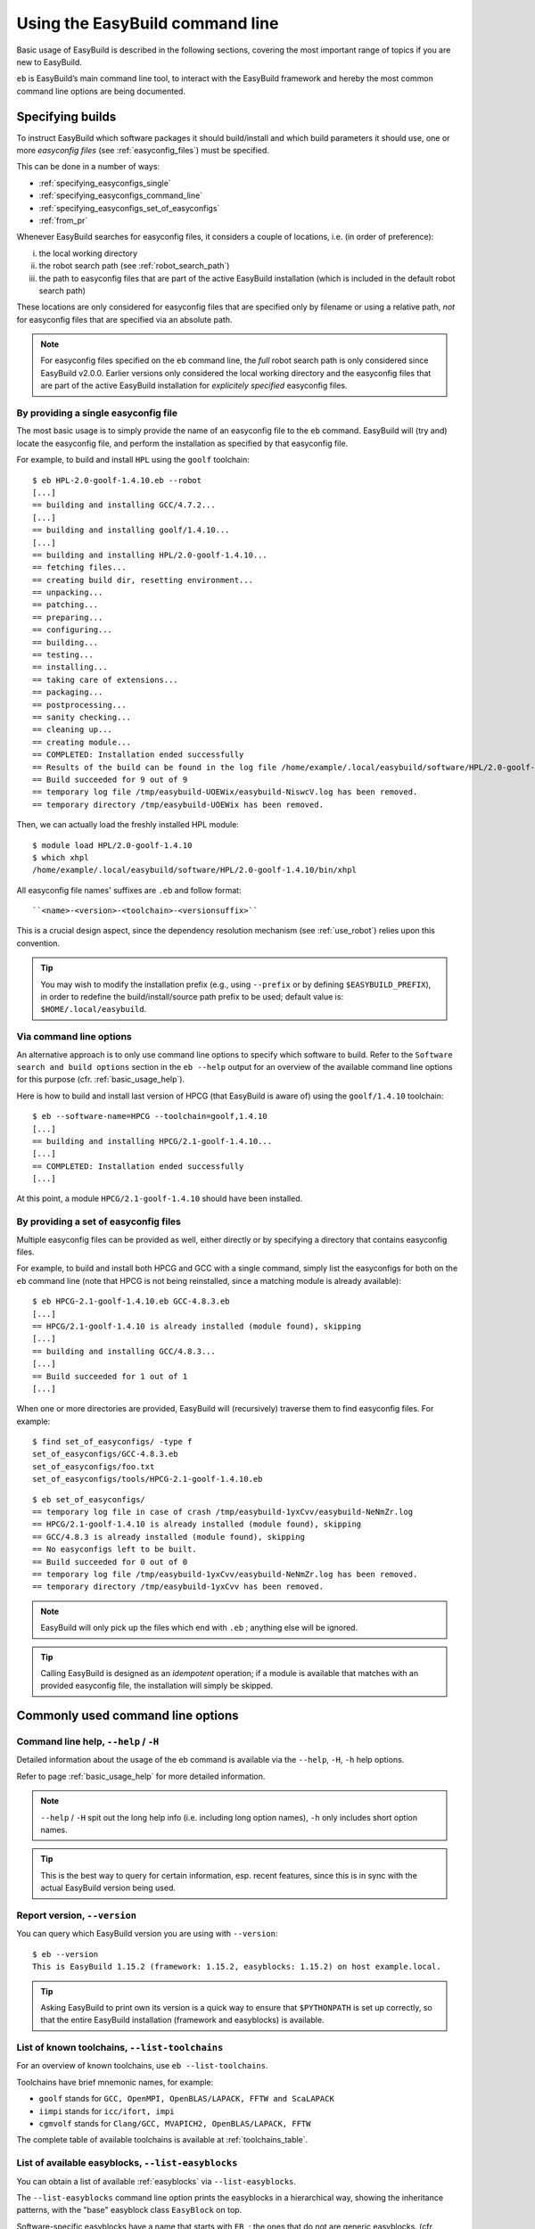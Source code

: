 .. _using_the_easybuild_command_line:

Using the EasyBuild command line
================================

Basic usage of EasyBuild is described in the following sections, covering the most important range of topics if you are new to EasyBuild.
 
``eb`` is EasyBuild’s main command line tool, to interact with the EasyBuild framework
and hereby the most common command line options are being documented.

.. _specifying_easyconfigs:

Specifying builds
-----------------

To instruct EasyBuild which software packages it should build/install and which build parameters it should use,
one or more *easyconfig files* (see :ref:`easyconfig_files`) must be specified.

This can be done in a number of ways:

* :ref:`specifying_easyconfigs_single`
* :ref:`specifying_easyconfigs_command_line`
* :ref:`specifying_easyconfigs_set_of_easyconfigs`
* :ref:`from_pr`

Whenever EasyBuild searches for easyconfig files, it considers a couple of locations, i.e. (in order of preference):

(i)   the local working directory
(ii)  the robot search path (see :ref:`robot_search_path`)
(iii) the path to easyconfig files that are part of the active EasyBuild installation
      (which is included in the default robot search path)

These locations are only considered for easyconfig files that are specified only by filename or using a relative path,
*not* for easyconfig files that are specified via an absolute path.

.. note::
  For easyconfig files specified on the ``eb`` command line, the *full* robot search path is only considered since
  EasyBuild v2.0.0. Earlier versions only considered the local working directory and the easyconfig files that are
  part of the active EasyBuild installation for *explicitely specified* easyconfig files.

.. _specifying_easyconfigs_single:

By providing a single easyconfig file
~~~~~~~~~~~~~~~~~~~~~~~~~~~~~~~~~~~~~
 
The most basic usage is to simply provide the name of an easyconfig file to the ``eb`` command.
EasyBuild will (try and) locate the easyconfig file, and perform the installation as specified by that easyconfig file.
 
For example, to build and install ``HPL`` using the ``goolf`` toolchain::
 
  $ eb HPL-2.0-goolf-1.4.10.eb --robot
  [...]
  == building and installing GCC/4.7.2...
  [...]
  == building and installing goolf/1.4.10...
  [...]
  == building and installing HPL/2.0-goolf-1.4.10...
  == fetching files...
  == creating build dir, resetting environment...
  == unpacking...
  == patching...
  == preparing...
  == configuring...
  == building...
  == testing...
  == installing...
  == taking care of extensions...
  == packaging...
  == postprocessing...
  == sanity checking...
  == cleaning up...
  == creating module...
  == COMPLETED: Installation ended successfully
  == Results of the build can be found in the log file /home/example/.local/easybuild/software/HPL/2.0-goolf-1.4.10/easybuild/easybuild-HPL-2.0-20141031.223237.log
  == Build succeeded for 9 out of 9
  == temporary log file /tmp/easybuild-UOEWix/easybuild-NiswcV.log has been removed.
  == temporary directory /tmp/easybuild-UOEWix has been removed.

Then, we can actually load the freshly installed HPL module::

  $ module load HPL/2.0-goolf-1.4.10
  $ which xhpl
  /home/example/.local/easybuild/software/HPL/2.0-goolf-1.4.10/bin/xhpl
 
All easyconfig file names' suffixes are ``.eb`` and follow format::

   ``<name>-<version>-<toolchain>-<versionsuffix>``

This is a crucial design aspect, since the dependency resolution mechanism (see :ref:`use_robot`) relies upon this convention.
 
.. tip:: You may wish to modify the installation prefix (e.g., using ``--prefix`` or by defining ``$EASYBUILD_PREFIX``),
  in order to redefine the build/install/source path prefix to be used; default value is: ``$HOME/.local/easybuild``.


.. _specifying_easyconfigs_command_line:

Via command line options
~~~~~~~~~~~~~~~~~~~~~~~~
 
An alternative approach is to only use command line options to specify which software to build.
Refer to the ``Software search and build options`` section in the ``eb --help`` output for an overview
of the available command line options for this purpose (cfr. :ref:`basic_usage_help`).
 
Here is how to build and install last version of HPCG (that EasyBuild is aware of)
using the ``goolf/1.4.10`` toolchain::
 
  $ eb --software-name=HPCG --toolchain=goolf,1.4.10
  [...]
  == building and installing HPCG/2.1-goolf-1.4.10...
  [...]
  == COMPLETED: Installation ended successfully
  [...]

At this point, a module ``HPCG/2.1-goolf-1.4.10`` should have been installed.
 

.. _specifying_easyconfigs_set_of_easyconfigs:

By providing a set of easyconfig files
~~~~~~~~~~~~~~~~~~~~~~~~~~~~~~~~~~~~~~
 
Multiple easyconfig files can be provided as well, either directly or by specifying a directory that contains easyconfig files.

For example, to build and install both HPCG and GCC with a single command, simply list the easyconfigs for both on the
``eb`` command line (note that HPCG is not being reinstalled, since a matching module is already available)::
 
  $ eb HPCG-2.1-goolf-1.4.10.eb GCC-4.8.3.eb
  [...]
  == HPCG/2.1-goolf-1.4.10 is already installed (module found), skipping
  [...]
  == building and installing GCC/4.8.3...
  [...]
  == Build succeeded for 1 out of 1
  [...]


When one or more directories are provided, EasyBuild will (recursively) traverse them
to find easyconfig files. For example:

::

  $ find set_of_easyconfigs/ -type f             
  set_of_easyconfigs/GCC-4.8.3.eb
  set_of_easyconfigs/foo.txt
  set_of_easyconfigs/tools/HPCG-2.1-goolf-1.4.10.eb

::

  $ eb set_of_easyconfigs/
  == temporary log file in case of crash /tmp/easybuild-1yxCvv/easybuild-NeNmZr.log
  == HPCG/2.1-goolf-1.4.10 is already installed (module found), skipping
  == GCC/4.8.3 is already installed (module found), skipping
  == No easyconfigs left to be built.
  == Build succeeded for 0 out of 0
  == temporary log file /tmp/easybuild-1yxCvv/easybuild-NeNmZr.log has been removed.
  == temporary directory /tmp/easybuild-1yxCvv has been removed.
 
.. note:: EasyBuild will only pick up the files which end with ``.eb`` ; anything else will be ignored.
 
.. tip:: Calling EasyBuild is designed as an `idempotent` operation; 
  if a module is available that matches with an provided easyconfig file, the installation will simply be skipped.


Commonly used command line options
----------------------------------
 
Command line help, ``--help`` / ``-H``
~~~~~~~~~~~~~~~~~~~~~~~~~~~~~~~~~~~~~~
 
Detailed information about the usage of the eb command is available via the ``--help``, ``-H``, ``-h`` help options.

Refer to page :ref:`basic_usage_help` for more detailed information.

.. note:: ``--help`` / ``-H`` spit out the long help info (i.e. including long option names), ``-h`` only includes short option names.
.. tip:: This is the best way to query for certain information, esp. recent features, since this is in sync with the actual EasyBuild version being used.

Report version, ``--version``
~~~~~~~~~~~~~~~~~~~~~~~~~~~~~
 
You can query which EasyBuild version you are using with ``--version``::

  $ eb --version
  This is EasyBuild 1.15.2 (framework: 1.15.2, easyblocks: 1.15.2) on host example.local.

.. tip:: Asking EasyBuild to print own its version is a quick way to ensure that ``$PYTHONPATH``
  is set up correctly, so that the entire EasyBuild installation (framework and easyblocks) is available.

.. _list_toolchains:

List of known toolchains, ``--list-toolchains``
~~~~~~~~~~~~~~~~~~~~~~~~~~~~~~~~~~~~~~~~~~~~~~~
 
For an overview of known toolchains, use ``eb --list-toolchains``.
 
Toolchains have brief mnemonic names, for example:

* ``goolf`` stands for ``GCC, OpenMPI, OpenBLAS/LAPACK, FFTW and ScaLAPACK``
* ``iimpi`` stands for ``icc/ifort, impi``
* ``cgmvolf`` stands for ``Clang/GCC, MVAPICH2, OpenBLAS/LAPACK, FFTW``

The complete table of available toolchains is available at :ref:`toolchains_table`.

.. _list_easyblocks:

List of available easyblocks, ``--list-easyblocks``
~~~~~~~~~~~~~~~~~~~~~~~~~~~~~~~~~~~~~~~~~~~~~~~~~~~

You can obtain a list of available :ref:`easyblocks` via ``--list-easyblocks``.

The ``--list-easyblocks`` command line option prints the easyblocks in a hierarchical way,
showing the inheritance patterns, with the "base" easyblock class ``EasyBlock`` on top.

Software-specific easyblocks have a name that starts with ``EB_``; the ones that do not are generic easyblocks.
(cfr. :ref:`easyblocks` for the distinction between both types of easyblocks).

For example, a list of easyblocks can be obtained with::

  $ eb --list-easyblocks

To see more details about the available easyblocks, i.e., in which Python module the class is defined, and where it is
located, use ``--list-easyblocks=detailed``.

Refer to page :ref:`basic_usage_easyblocks` for more information.

.. _avail_easyconfig_params:

All available easyconfig parameters, ``--avail-easyconfig-params`` / ``-a``
~~~~~~~~~~~~~~~~~~~~~~~~~~~~~~~~~~~~~~~~~~~~~~~~~~~~~~~~~~~~~~~~~~~~~~~~~~~

EasyBuild provides a significant amount of easyconfig parameters.
An overview of all available easyconfig parameters can be obtained via
``eb --avail-easyconfig-params``, or ``eb -a`` for short.

Refer to page :ref:`easyconfigs_parameters` for more information, the possible parameters are a very rich set.

Combine -a with ``--easyblock/-e`` to include parameters that are specific to a particular easyblock. For example::

  $ eb -a -e EB_WRF

If you want to see the full output of running this command, look at :doc:`eb_a_e_EB_WRF`.

Enable debug logging, ``--debug`` / ``-d``
~~~~~~~~~~~~~~~~~~~~~~~~~~~~~~~~~~~~~~~~~~

Use ``eb --debug/-d`` to enable debug logging, to include all details of how EasyBuild performed a build in the log file::

  $ eb HPCG-2.1-goolf-1.4.10.eb -d

.. tip:: You may enable this by default via adding ``debug = True`` in your EasyBuild configuration file

.. note:: Debug log files are significantly larger than non-debug logs, so be aware.

Forced reinstallation, ``--force`` / ``-f``
~~~~~~~~~~~~~~~~~~~~~~~~~~~~~~~~~~~~~~~~~~~

Use ``eb --force/-f`` to force the reinstallation of a given easyconfig/module.

.. warning:: Use with care, since the reinstallation of existing modules will be done without requesting confirmation first!

.. tip:: Combine ``--force`` with ``--dry-run`` to get a good view on which installations will be forced.
   (cfr. :ref:`get_an_overview`)

.. _searching_for_easyconfigs:

Searching for easyconfigs, ``--search`` / ``-S``
~~~~~~~~~~~~~~~~~~~~~~~~~~~~~~~~~~~~~~~~~~~~~~~~

Searching for available easyconfig files can be done using the ``--search`` (long output) and ``-S`` (short output)
command line options. All easyconfig files available in the robot search path are considered
(see :ref:`robot_search_path`), and searching is done `case-insensitive`.

For example, to see which easyconfig files are available for the software package named `Mesquite`::

  $ eb --search mesquite
  == temporary log file in case of crash /tmp/eb-_TYdTf/easybuild-iRJ2vb.log
  == Searching (case-insensitive) for 'mesquite' in /home/example/easybuild-easyconfigs/easybuild/easyconfigs 
   * /Users/kehoste/work/easybuild-easyconfigs/easybuild/easyconfigs/m/Mesquite/Mesquite-2.3.0-goolf-1.4.10.eb
   * /Users/kehoste/work/easybuild-easyconfigs/easybuild/easyconfigs/m/Mesquite/Mesquite-2.3.0-ictce-4.1.13.eb
   * /Users/kehoste/work/easybuild-easyconfigs/easybuild/easyconfigs/m/Mesquite/Mesquite-2.3.0-ictce-5.3.0.eb
  == temporary log file(s) /tmp/eb-_TYdTf/easybuild-iRJ2vb.log* have been removed.
  == temporary directory /tmp/eb-_TYdTf has been removed.

The same query with ``-S`` is more readable, when there is a joint path that can be collapsed to a variable like ``$CFGS1``::

  $ eb -S mesquite
  == temporary log file in case of crash /tmp/eb-5diJjn/easybuild-nUXlkj.log
  == Searching (case-insensitive) for 'mesquite' in /home/example/easybuild-easyconfigs/easybuild/easyconfigs 
  CFGS1=/home/example/easybuild-easyconfigs/easybuild/easyconfigs/m/Mesquite
   * $CFGS1/Mesquite-2.3.0-goolf-1.4.10.eb
   * $CFGS1/Mesquite-2.3.0-ictce-4.1.13.eb
   * $CFGS1/Mesquite-2.3.0-ictce-5.3.0.eb
  == temporary log file(s) /tmp/eb-5diJjn/easybuild-nUXlkj.log* have been removed.
  == temporary directory /tmp/eb-5diJjn has been removed.

For more specific searching, a regular expression pattern can be supplied (since EasyBuild v2.1.1).

For example, to search which easyconfig files are available for GCC v4.6.x, without listing easyconfig files that use
GCC v4.6.x as a toolchain::

  $ eb -S ^GCC-4.6
  == temporary log file in case of crash /tmp/eb-PpwTwm/easybuild-b8yrOG.log
  == Searching (case-insensitive) for '^GCC-4.6' in /home/example/easybuild-easyconfigs/easybuild/easyconfigs 
  CFGS1=/home/example/easybuild-easyconfigs/easybuild/easyconfigs/g/GCC
   * $CFGS1/GCC-4.6.3-CLooG-PPL.eb
   * $CFGS1/GCC-4.6.3.eb
   * $CFGS1/GCC-4.6.4.eb
  == temporary log file(s) /tmp/eb-PpwTwm/easybuild-b8yrOG.log* have been removed.
  == temporary directory /tmp/eb-PpwTwm has been removed.

Or, to find all easyconfig files for Python versions 2.7.8 and 2.7.9 that use the ``intel`` toolchain::

  $ eb -S '^Python-2.7.[89].*intel'
  == temporary log file in case of crash /tmp/eb-Dv5LEJ/easybuild-xpGGSF.log
  == Searching (case-insensitive) for '^Python-2.7.[89].*intel' in /home/example/easybuild-easyconfigs/easybuild/easyconfigs 
  CFGS1=/home/example/easybuild-easyconfigs/easybuild/easyconfigs/p/Python
   * $CFGS1/Python-2.7.8-intel-2014.06.eb
   * $CFGS1/Python-2.7.8-intel-2014b.eb
   * $CFGS1/Python-2.7.8-intel-2015a.eb
   * $CFGS1/Python-2.7.9-intel-2015a-bare.eb
   * $CFGS1/Python-2.7.9-intel-2015a.eb
  == temporary log file(s) /tmp/eb-Dv5LEJ/easybuild-xpGGSF.log* have been removed.
  == temporary directory /tmp/eb-Dv5LEJ has been removed.

.. note:: Prior to EasyBuild v2.1.1, the full path to easyconfig files was considered when matching the search pattern.
          Starting with EasyBuild v2.1.1, only the filename of the easyconfig file itself is taken into account.

.. _use_robot:

Enabling dependency resolution, ``--robot`` / ``-r`` and ``--robot-paths``
~~~~~~~~~~~~~~~~~~~~~~~~~~~~~~~~~~~~~~~~~~~~~~~~~~~~~~~~~~~~~~~~~~~~~~~~~~

EasyBuild supports installing an entire software stack, including the required toolchain
if needed, with a single ``eb`` invocation.

To enable dependency resolution, use the ``--robot`` command line option (or ``-r`` for short)::

  $ eb mpiBLAST-1.6.0-goolf-1.4.10.eb --robot
  [...]
  == building and installing GCC/4.7.2...
  [...]
  == building and installing hwloc/1.6.2-GCC-4.7.2...
  [...]
  == building and installing OpenMPI/1.6.4-GCC-4.7.2...
  [...]
  == building and installing gompi/1.4.10...
  [...]
  == building and installing OpenBLAS/0.2.6-gompi-1.4.10-LAPACK-3.4.2...
  [...]
  == building and installing FFTW/3.3.3-gompi-1.4.10...
  [...]
  == building and installing ScaLAPACK/2.0.2-gompi-1.4.10-OpenBLAS-0.2.6-LAPACK-3.4.2...
  [...]
  == building and installing goolf/1.4.10...
  [...]
  == building and installing mpiBLAST/1.6.0-goolf-1.4.10...
  [...]
  == Build succeeded for 9 out of 9

The dependency resolution mechanism will construct a full dependency graph for the software package(s)
being installed, after which a list of dependencies is composed for which no module is available yet.
Each of the retained dependencies will then be built and installed, in the required order as indicated
by the dependency graph.

.. tip:: Using ``--robot`` is particularly useful for software packages that have an extensive list of dependencies,
  or when reinstalling software using a different compiler toolchain
  (you can use the ``--try-toolchain`` command line option in combination with ``--robot``).

.. note:: Unless dependency resolution is enabled, EasyBuid requires that modules are available for every dependency.
  If ``--robot`` is not used and one or more modules are missing, ``eb`` will exit with an error stating that a module
  for a particular dependency could not be found. For example::

    add_dependencies: no module 'GCC/4.7.2' found for dependency {...}

.. _robot_search_path:

Searching for easyconfigs: the robot search path
^^^^^^^^^^^^^^^^^^^^^^^^^^^^^^^^^^^^^^^^^^^^^^^^

For each dependency that does not have a matching module installed yet, EasyBuild requires a corresponding easyconfig
file. If no such easyconfig file was specified on the ``eb`` command line, the dependency resolution mechanism will try
to locate one in the `robot search path`.

Searching for easyconfigs is done based on filename (see also :ref:`what_is_an_easyconfig`), with filenames being derived
from the dependency specification (i.e. software name/version, toolchain and version suffix). For each entry in the robot
search path, a couple of different filepaths are considered, mostly determined by the software name.

For example, when looking for an easyconfig for ``OpenMPI`` version ``1.6.4`` and version suffix ``-test`` with toolchain
``GCC/4.7.2``, the following filepaths are considered (relative to each entry in the robot search path):

* ``OpenMPI/1.6.4-GCC-4.7.2-test.eb``
* ``OpenMPI/OpenMPI-1.6.4-GCC-4.7.2-test.eb``
* ``o/OpenMPI/OpenMPI-1.6.4-GCC-4.7.2-test.eb``
* ``OpenMPI-1.6.4-GCC-4.7.2-test.eb``

.. note:: Sometimes easyconfig files are needed even when the modules for the dependencies are already available,
 i.e., whenever the information provided by the dependency specification (software name/version, toolchain and version
 suffix) is not sufficient. This is the case when using ``--dry-run`` to construct the complete dependency graph, or
 when the active module naming scheme requires some additional information (e.g., the ``moduleclass``).

.. note:: If EasyBuild is unable to locate required easyconfigs, an appropriate error message will be shown. For example::

    Irresolvable dependencies encountered: GCC/4.7.2

 or::

    Failed to find easyconfig file 'GCC-4.7.2.eb' when determining module name for: {...}

Default robot search path
+++++++++++++++++++++++++

By default, EasyBuild will only include the collection of easyconfig files that is part of the EasyBuild installation
in the robot search path. More specifically, only directories listed in the `Python search path` (partially specified
by the ``$PYTHONPATH`` environment variable) that contain a subdirectory named ``easybuild/easyconfigs`` are considered
part of the robot search path (in the order they are encountered).

.. _controlling_robot_search_path:

Controlling the robot search path
^^^^^^^^^^^^^^^^^^^^^^^^^^^^^^^^^

To control the robot search path, you can specify a (colon-separated list of) path(s) to ``--robot``/``-r`` and/or
``--robot-paths`` (or, equivalently, ``$EASYBUILD_ROBOT`` and/or ``$EASYBUILD_ROBOT_PATHS``)::

  eb --robot=$PWD:$HOME ...

These two configuration options each serve a particular purpose, and together define the robot search path:

* ``--robot``, ``-r``:

  * intended to be used (only) as a command line option to ``eb`` (although it can also be defined through another
    configuration type)
  * enables the dependency resolution mechanism (disabled by default)
  * optionally a list of paths can be specified, which is included *first* in the robot search path
  * by default, the corresponding list of paths is *empty*

* ``--robot-paths``:

  * intended to be defined in an EasyBuild configuration file, or via ``$EASYBUILD_ROBOT_PATHS``
  * does *not* enable the dependency resolution mechanism
  * the specified list of paths is included *last* in the robot search path
  * by default, only the path to the easyconfig files that are part of the EasyBuild installation is listed
  * **note**: setting this configuration option implies redefining the default robot search path, unless a
    prepending/appending list of paths is specified, see :ref:`robot_search_path_prepend_append`

For both options, the list of paths should be specified as a colon-separated (``:``) list.

By combining ``--robot`` and ``--robot-paths`` using the different configuration types (see also
:ref:`configuration_types`), you have full control over the robot search path: which paths are included,
the order of those paths, whether or not the easyconfig files that are part of the EasyBuild installation should be
considered, etc.

A constant named ``DEFAULT_ROBOT_PATHS`` is available that can be used (only) in EasyBuild configuration files to refer
to the default robot search path, i.e. the path to the easyconfigs that are part of the EasyBuild installation.
For more information on using constants in EasyBuild configuration files, see
:ref:`configuration_file_templates_constants`.

.. tip::
  Only use ``--robot`` to enable the dependency resolution mechanism; define ``robot-paths`` in your EasyBuild
  configuration file or via ``$EASYBUILD_ROBOT_PATHS`` to specify which sets of easyconfig files EasyBuild
  should consider, and in which order. By means of exception, a path can be specified to ``--robot`` to give a specific
  set of easyconfig files precedence over others, for example when testing modified easyconfig files.

.. note:: The paths specified on the configuration type with the highest order of preference *replace* any paths
  specified otherwise, i.e. values are not retained across configuration types. That is: ``--robot`` *overrides*
  the value in ``$EASYBUILD_ROBOT``, ``$EASYBUILD_ROBOT_PATHS`` *overrides* the ``robot-paths`` specification in an
  EasyBuild configuration file, etc. Of course, the value specified for ``--robot`` does not directly affect the value
  specified for ``--robot-paths``, on any configuration level, and vice versa. For more information on the relation
  between the different configuration types, see :ref:`configuration_types`.

.. _robot_search_path_prepend_append:

Prepending and/or appending to the default robot search path
++++++++++++++++++++++++++++++++++++++++++++++++++++++++++++

Prepending or appending to the default robot search path is supported via the ``--robot-paths`` configuration option.

To *prepend* one or more paths, a list of paths followed by a '``:``' should be specified.

Analogously, to *append* one or more paths, a list of paths preceded by a '``:``' should be specified.

For example:

* ``export EASYBUILD_ROBOT_PATHS=/tmp/$USER:`` specifies to prepend ``/tmp/$USER`` to the robot search path
* ``--robot-paths :$HOME/eb:$HOME/test`` specifies to append ``$HOME/eb`` and ``$HOME/test`` to the robot search path (in that order)
* ``--robot-paths=/tmp/$USER::$HOME/test`` specifies to prepend ``/tmp/$USER`` *and* append ``$HOME/test`` to the robot search path

Example use case
++++++++++++++++

For example, say we want to configure EasyBuild to behave as follows w.r.t. the robot search path:

* (always) prefer easyconfig files in the archive/repository over the ones that are included in the EasyBuild installation (i)
* consider easyconfig files located in the current directory or home directory first (in that order), before any others (ii)

Matching setup:

* satisfy (i) using ``robot-paths`` in one of the active EasyBuild configuration files (see also
  :ref:`list_of_configuration_files`)::

    robot-paths = %(repositorypath)s:%(DEFAULT_ROBOT_PATHS)s

* satisfy (ii) via ``--robot`` on the ``eb`` command line::

    eb mpiBLAST-1.6.0-goolf-1.4.10.eb --robot $PWD:$HOME


.. _get_an_overview:

Get an overview of planned installations ``--dry-run`` / ``-D``
~~~~~~~~~~~~~~~~~~~~~~~~~~~~~~~~~~~~~~~~~~~~~~~~~~~~~~~~~~~~~~~

You can do a "dry-run" overview by supplying ``-D/--dry-run`` (typically combined with ``--robot``, in the form of ``-Dr``)::

  $ eb mpiBLAST-1.6.0-goolf-1.4.10.eb -Dr
  == temporary log file in case of crash /tmp/easybuild-vyNQhw/easybuild-pO8EJv.log
  Dry run: printing build status of easyconfigs and dependencies
  CFGS=/home/example/.local/easybuild/software/EasyBuild/1.15.2/lib/python2.7/site-packages/easybuild_easyconfigs-1.15.2.0-py2.7.egg/easybuild/easyconfigs
   * [*] $CFGS/g/GCC/GCC-4.7.2.eb (module: GCC/4.7.2)
   * [*] $CFGS/h/hwloc/hwloc-1.6.2-GCC-4.7.2.eb (module: hwloc/1.6.2-GCC-4.7.2)
   * [*] $CFGS/o/OpenMPI/OpenMPI-1.6.4-GCC-4.7.2.eb (module: OpenMPI/1.6.4-GCC-4.7.2)
   * [*] $CFGS/g/gompi/gompi-1.4.10.eb (module: gompi/1.4.10)
   * [ ] $CFGS/o/OpenBLAS/OpenBLAS-0.2.6-gompi-1.4.10-LAPACK-3.4.2.eb (module: OpenBLAS/0.2.6-gompi-1.4.10-LAPACK-3.4.2)
   * [ ] $CFGS/f/FFTW/FFTW-3.3.3-gompi-1.4.10.eb (module: FFTW/3.3.3-gompi-1.4.10)
   * [ ] $CFGS/s/ScaLAPACK/ScaLAPACK-2.0.2-gompi-1.4.10-OpenBLAS-0.2.6-LAPACK-3.4.2.eb (module: ScaLAPACK/2.0.2-gompi-1.4.10-OpenBLAS-0.2.6-LAPACK-3.4.2)
   * [ ] $CFGS/g/goolf/goolf-1.4.10.eb (module: goolf/1.4.10)
   * [ ] $CFGS/m/mpiBLAST/mpiBLAST-1.6.0-goolf-1.4.10.eb (module: mpiBLAST/1.6.0-goolf-1.4.10)
  == temporary log file /tmp/easybuild-vyNQhw/easybuild-pO8EJv.log has been removed.
  == temporary directory /tmp/easybuild-vyNQhw has been removed.

Note how the different status symbols denote distinct handling states by EasyBuild:

* ``[ ]`` The build is not available, EasyBuild will deliver it
* ``[x]`` The build is available, EasyBuild will skip building this module
* ``[F]`` The build is available, however EasyBuild has been asked to force a rebuild and will do so


.. note:: Since EasyBuild v2.4.0, a detailed overview of the build and install procedure that EasyBuild
 will be execute can be obtained using ``--extended-dry-run`` or ``-x``, see :ref:`extended_dry_run`.

.. _tweaking_easyconfigs_using_try:

Tweaking existing easyconfig files, using ``--try-*``
~~~~~~~~~~~~~~~~~~~~~~~~~~~~~~~~~~~~~~~~~~~~~~~~~~~~~

Making minor changes to existing easyconfig files can be done straight from the ``eb`` command line.
This way, having to manually copying and editing easyconfig files can be avoided.

Tweaking existing easyconfig files can be done using the **--try-*** command line options.
For each of the software build options that can be used as an alternative to specifying easyconfig file names,
a matching ``--try-X`` command line options is available:

* ``--try-toolchain`` to try using the toolchain with the given name and version

  * format: ``--try-toolchain=<name>,<version>``
  * ``--try-toolchain-name`` to try using the latest toolchain version of a toolchain
  * ``--try-toolchain-version`` to try using a different toolchain version

* ``--try-software-version`` to try building a different software version
* ``--try-amend`` to try tweaking a different easyconfig parameter

  * format: ``--try-amend=<param>=<value>``
  * only supports string and list-of-strings value types

For example, to build and install WRF and its dependencies with a different toolchain version::

    $ eb WRF-3.5.1-goolf-1.4.10-dmpar.eb --try-toolchain-version=1.5.14 -Dr
    == temporary log file in case of crash /tmp/easybuild-Y9WApt/easybuild-VmPiOH.log
    Dry run: printing build status of easyconfigs and dependencies
     * [x] /home/example/work/easybuild-easyconfigs/easybuild/easyconfigs/g/GCC/GCC-4.8.2.eb (module: GCC/4.8.2)
     * [x] /home/example/work/easybuild-easyconfigs/easybuild/easyconfigs/h/hwloc/hwloc-1.8.1-GCC-4.8.2.eb (module: hwloc/1.8.1-GCC-4.8.2)
     * [x] /home/example/work/easybuild-easyconfigs/easybuild/easyconfigs/o/OpenMPI/OpenMPI-1.6.5-GCC-4.8.2.eb (module: OpenMPI/1.6.5-GCC-4.8.2)
     * [x] /home/example/work/easybuild-easyconfigs/easybuild/easyconfigs/g/gompi/gompi-1.5.14.eb (module: gompi/1.5.14)
     * [x] /home/example/work/easybuild-easyconfigs/easybuild/easyconfigs/o/OpenBLAS/OpenBLAS-0.2.8-gompi-1.5.14-LAPACK-3.5.0.eb (module: OpenBLAS/0.2.8-gompi-1.5.14-LAPACK-3.5.0)
     * [x] /home/example/work/easybuild-easyconfigs/easybuild/easyconfigs/f/FFTW/FFTW-3.3.4-gompi-1.5.14.eb (module: FFTW/3.3.4-gompi-1.5.14)
     * [x] /home/example/work/easybuild-easyconfigs/easybuild/easyconfigs/s/ScaLAPACK/ScaLAPACK-2.0.2-gompi-1.5.14-OpenBLAS-0.2.8-LAPACK-3.5.0.eb (module: ScaLAPACK/2.0.2-gompi-1.5.14-OpenBLAS-0.2.8-LAPACK-3.5.0)
     * [x] /home/example/work/easybuild-easyconfigs/easybuild/easyconfigs/g/goolf/goolf-1.5.14.eb (module: goolf/1.5.14)
     * [ ] /tmp/easybuild-Y9WApt/tweaked_easyconfigs/zlib-1.2.7-goolf-1.5.14.eb (module: zlib/1.2.7-goolf-1.5.14)
     * [ ] /tmp/easybuild-Y9WApt/tweaked_easyconfigs/Szip-2.1-goolf-1.5.14.eb (module: Szip/2.1-goolf-1.5.14)
     * [ ] /tmp/easybuild-Y9WApt/tweaked_easyconfigs/ncurses-5.9-goolf-1.5.14.eb (module: ncurses/5.9-goolf-1.5.14)
     * [ ] /tmp/easybuild-Y9WApt/tweaked_easyconfigs/flex-2.5.37-goolf-1.5.14.eb (module: flex/2.5.37-goolf-1.5.14)
     * [ ] /tmp/easybuild-Y9WApt/tweaked_easyconfigs/M4-1.4.16-goolf-1.5.14.eb (module: M4/1.4.16-goolf-1.5.14)
     * [ ] /tmp/easybuild-Y9WApt/tweaked_easyconfigs/JasPer-1.900.1-goolf-1.5.14.eb (module: JasPer/1.900.1-goolf-1.5.14)
     * [ ] /tmp/easybuild-Y9WApt/tweaked_easyconfigs/HDF5-1.8.10-patch1-goolf-1.5.14.eb (module: HDF5/1.8.10-patch1-goolf-1.5.14)
     * [ ] /tmp/easybuild-Y9WApt/tweaked_easyconfigs/tcsh-6.18.01-goolf-1.5.14.eb (module: tcsh/6.18.01-goolf-1.5.14)
     * [ ] /tmp/easybuild-Y9WApt/tweaked_easyconfigs/Bison-2.7-goolf-1.5.14.eb (module: Bison/2.7-goolf-1.5.14)
     * [ ] /tmp/easybuild-Y9WApt/tweaked_easyconfigs/Doxygen-1.8.3.1-goolf-1.5.14.eb (module: Doxygen/1.8.3.1-goolf-1.5.14)
     * [ ] /tmp/easybuild-Y9WApt/tweaked_easyconfigs/netCDF-4.2.1.1-goolf-1.5.14.eb (module: netCDF/4.2.1.1-goolf-1.5.14)
     * [ ] /tmp/easybuild-Y9WApt/tweaked_easyconfigs/netCDF-Fortran-4.2-goolf-1.5.14.eb (module: netCDF-Fortran/4.2-goolf-1.5.14)
     * [ ] /tmp/easybuild-Y9WApt/tweaked_easyconfigs/WRF-3.5.1-goolf-1.5.14-dmpar.eb (module: WRF/3.5.1-goolf-1.5.14-dmpar)
    == temporary log file /tmp/easybuild-Y9WApt/easybuild-VmPiOH.log has been removed.
    == temporary directory /tmp/easybuild-Y9WApt has been removed.

.. note:: The ``--try-*`` command line options behave as expected when combined with ``--robot``. For example: a modified toolchain specified via ``--try-toolchain`` only trickles down until the toolchain level (not deeper). This makes for a particularly powerful combo for rebuilding entire software stacks using a different toolchain.

.. note:: Modifying the software version does **not** trickle down the entire software stack, even when combined with ``--robot``, since a software version is tied to a particular software package.

